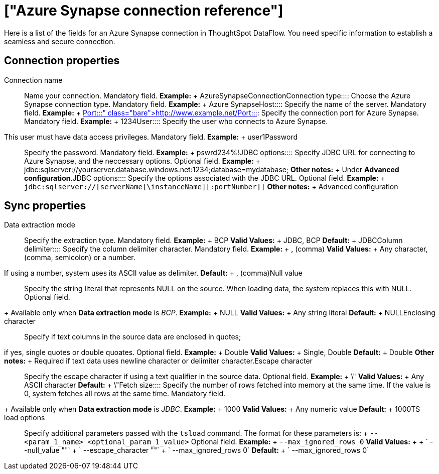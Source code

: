 = ["Azure Synapse connection reference"]
:last_updated: 06/19/2020
:permalink: /:collection/:path.html
:sidebar: mydoc_sidebar
:summary: Learn about the fields used to create an Azure Synapse connection with ThoughtSpot DataFlow.

Here is a list of the fields for an Azure Synapse connection in ThoughtSpot DataFlow.
You need specific information to establish a seamless and secure connection.

== Connection properties
+++<dlentry id="dataflow-azure-synapse-conn-connection-name">+++Connection name:::: Name your connection. Mandatory field. *Example:* + AzureSynapseConnection+++</dlentry>++++++<dlentry id="dataflow-azure-synapse-conn-connection-type">+++Connection type:::: Choose the Azure Synapse connection type. Mandatory field. *Example:* + Azure Synapse+++</dlentry>++++++<dlentry id="dataflow-azure-synapse-conn-host">+++Host:::: Specify the name of the server. Mandatory field. *Example:* + http://www.example.net/+++</dlentry>++++++<dlentry id="dataflow-azure-synapse-conn-port">+++Port:::: Specify the connection port for Azure Synapse. Mandatory field. *Example:* + 1234+++</dlentry>++++++<dlentry id="dataflow-azure-synapse-conn-user">+++User::::
Specify the user who connects to Azure Synapse.
This user must have data access privileges. Mandatory field. *Example:* + user1+++</dlentry>++++++<dlentry id="dataflow-azure-synapse-conn-password">+++Password:::: Specify the password. Mandatory field. *Example:* + pswrd234%!+++</dlentry>++++++<dlentry id="dataflow-azure-synapse-conn-jdbc-options">+++JDBC options:::: Specify JDBC URL for connecting to Azure Synapse, and the neccessary options. Optional field. *Example:* + jdbc:sqlserver://yourserver.database.windows.net:1234;database=mydatabase; *Other notes:* + Under *Advanced configuration*.+++</dlentry>++++++<dlentry id="dataflow-azure-synapse-conn-jdbc-options">+++JDBC options:::: Specify the options associated with the JDBC URL. Optional field. *Example:* + `jdbc:sqlserver://[serverName[\instanceName][:portNumber]]` *Other notes:* + Advanced configuration+++</dlentry>+++

== Sync properties
+++<dlentry id="dataflow-azure-synapse-sync-data-extraction-mode">+++Data extraction mode:::: Specify the extraction type. Mandatory field. *Example:* + BCP *Valid Values:* + JDBC, BCP *Default:* + JDBC+++</dlentry>++++++<dlentry id="dataflow-azure-synapse-sync-column-delimiter">+++Column delimiter:::: Specify the column delimiter character. Mandatory field. *Example:* + , (comma)
*Valid Values:* + Any character, (comma, semicolon) or a number.
If using a number, system uses its ASCII value as delimiter. *Default:* + , (comma)+++</dlentry>++++++<dlentry id="dataflow-azure-synapse-sync-null-value">+++Null value::::
Specify the string literal that represents NULL on the source.
When loading data, the system replaces this with NULL.
Optional field.
+ Available only when *Data extraction mode* is _BCP_. *Example:* + NULL *Valid Values:* + Any string literal *Default:* + NULL+++</dlentry>++++++<dlentry id="dataflow-azure-synapse-sync-enclosing-character">+++Enclosing character::::
Specify if text columns in the source data are enclosed in quotes;
if yes, single quotes or double quoates. Optional field. *Example:* + Double *Valid Values:* + Single, Double *Default:* + Double *Other notes:* + Required if text data uses newline character or delimiter character.+++</dlentry>++++++<dlentry id="dataflow-azure-synapse-sync-escape-character">+++Escape character:::: Specify the escape character if using a text qualifier in the source data. Optional field. *Example:* + \" *Valid Values:* + Any ASCII character *Default:* + \"+++</dlentry>++++++<dlentry id="dataflow-azure-synapse-sync-fetch-size">+++Fetch size::::
Specify the number of rows fetched into memory at the same time.
If the value is 0, system fetches all rows at the same time.
Mandatory field.
+ Available only when *Data extraction mode* is _JDBC_. *Example:* + 1000 *Valid Values:* + Any numeric value *Default:* + 1000+++</dlentry>++++++<dlentry id="dataflow-azure-synapse-sync-ts-load-options">+++TS load options::::
Specify additional parameters passed with the `tsload` command.
The format for these parameters is: + `--<param_1_name> <optional_param_1_value>` Optional field. *Example:* + `--max_ignored_rows 0` *Valid Values:* +  + ` --null_value ""` + ` --escape_character ""` + ` --max_ignored_rows 0` *Default:* + ` --max_ignored_rows 0`+++</dlentry>+++
